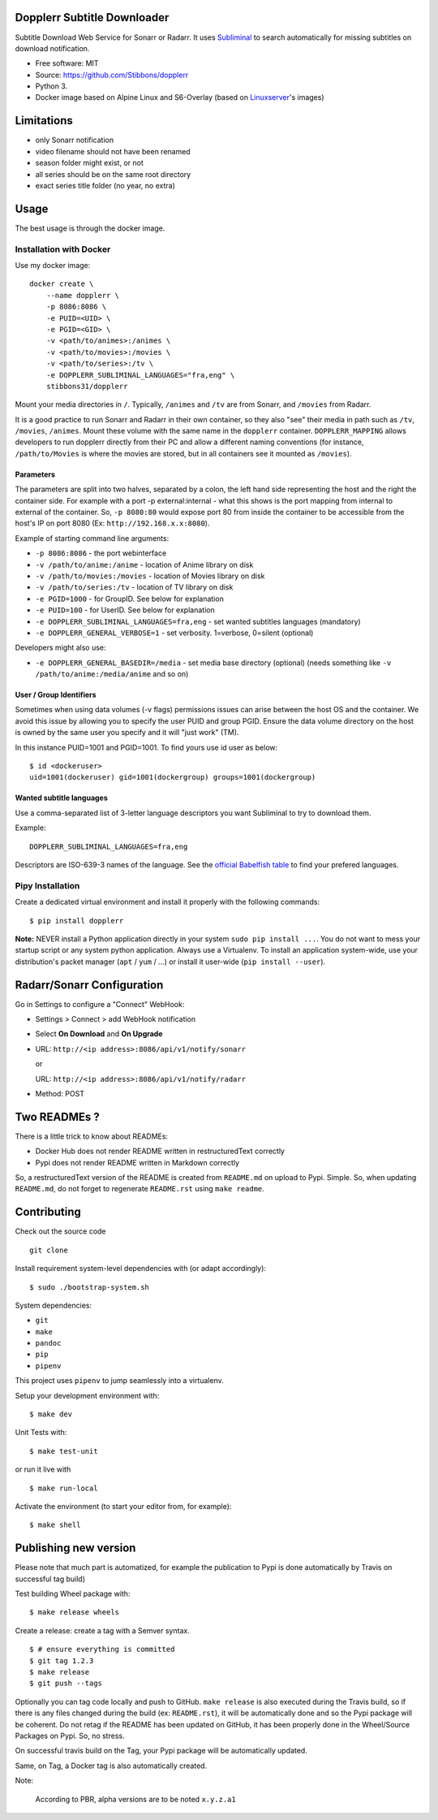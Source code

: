 Dopplerr Subtitle Downloader
============================

|Build Status| |Docker Automated buil| |Pypi package| |PyPI| |Coverage
Status| |codecov| |Maintainability| |MIT licensed|

Subtitle Download Web Service for Sonarr or Radarr. It uses
`Subliminal <https://github.com/Diaoul/subliminal>`__ to search
automatically for missing subtitles on download notification.

-  Free software: MIT
-  Source: https://github.com/Stibbons/dopplerr
-  Python 3.
-  Docker image based on Alpine Linux and S6-Overlay (based on
   `Linuxserver <https://www.linuxserver.io/>`__'s images)

Limitations
===========

-  only Sonarr notification
-  video filename should not have been renamed
-  season folder might exist, or not
-  all series should be on the same root directory
-  exact series title folder (no year, no extra)

Usage
=====

The best usage is through the docker image.

Installation with Docker
------------------------

Use my docker image:

::

    docker create \
        --name dopplerr \
        -p 8086:8086 \
        -e PUID=<UID> \
        -e PGID=<GID> \
        -v <path/to/animes>:/animes \
        -v <path/to/movies>:/movies \
        -v <path/to/series>:/tv \
        -e DOPPLERR_SUBLIMINAL_LANGUAGES="fra,eng" \
        stibbons31/dopplerr

Mount your media directories in ``/``. Typically, ``/animes`` and
``/tv`` are from Sonarr, and ``/movies`` from Radarr.

It is a good practice to run Sonarr and Radarr in their own container,
so they also "see" their media in path such as ``/tv``, ``/movies``,
``/animes``. Mount these volume with the same name in the ``dopplerr``
container. ``DOPPLERR_MAPPING`` allows developers to run dopplerr
directly from their PC and allow a different naming conventions (for
instance, ``/path/to/Movies`` is where the movies are stored, but in all
containers see it mounted as ``/movies``).

Parameters
~~~~~~~~~~

The parameters are split into two halves, separated by a colon, the left
hand side representing the host and the right the container side. For
example with a port -p external:internal - what this shows is the port
mapping from internal to external of the container. So, ``-p 8080:80``
would expose port 80 from inside the container to be accessible from the
host's IP on port 8080 (Ex: ``http://192.168.x.x:8080``).

Example of starting command line arguments:

-  ``-p 8086:8086`` - the port webinterface
-  ``-v /path/to/anime:/anime`` - location of Anime library on disk
-  ``-v /path/to/movies:/movies`` - location of Movies library on disk
-  ``-v /path/to/series:/tv`` - location of TV library on disk
-  ``-e PGID=1000`` - for GroupID. See below for explanation
-  ``-e PUID=100`` - for UserID. See below for explanation
-  ``-e DOPPLERR_SUBLIMINAL_LANGUAGES=fra,eng`` - set wanted subtitles
   languages (mandatory)
-  ``-e DOPPLERR_GENERAL_VERBOSE=1`` - set verbosity. 1=verbose,
   0=silent (optional)

Developers might also use:

-  ``-e DOPPLERR_GENERAL_BASEDIR=/media`` - set media base directory
   (optional) (needs something like ``-v /path/to/anime:/media/anime``
   and so on)

User / Group Identifiers
~~~~~~~~~~~~~~~~~~~~~~~~

Sometimes when using data volumes (-v flags) permissions issues can
arise between the host OS and the container. We avoid this issue by
allowing you to specify the user PUID and group PGID. Ensure the data
volume directory on the host is owned by the same user you specify and
it will "just work" (TM).

In this instance PUID=1001 and PGID=1001. To find yours use id user as
below:

::

    $ id <dockeruser>
    uid=1001(dockeruser) gid=1001(dockergroup) groups=1001(dockergroup)

Wanted subtitle languages
~~~~~~~~~~~~~~~~~~~~~~~~~

Use a comma-separated list of 3-letter language descriptors you want
Subliminal to try to download them.

Example:

::

    DOPPLERR_SUBLIMINAL_LANGUAGES=fra,eng

Descriptors are ISO-639-3 names of the language. See the `official
Babelfish
table <https://github.com/Diaoul/babelfish/blob/f403000dd63092cfaaae80be9f309fd85c7f20c9/babelfish/data/iso-639-3.tab>`__
to find your prefered languages.

Pipy Installation
-----------------

Create a dedicated virtual environment and install it properly with the
following commands:

::

    $ pip install dopplerr

**Note:** NEVER install a Python application directly in your system
``sudo pip install ...``. You do not want to mess your startup script or
any system python application. Always use a Virtualenv. To install an
application system-wide, use your distribution's packet manager (``apt``
/ ``yum`` / ...) or install it user-wide (``pip install --user``).

Radarr/Sonarr Configuration
===========================

Go in Settings to configure a "Connect" WebHook:

-  Settings > Connect > add WebHook notification
-  Select **On Download** and **On Upgrade**
-  URL: ``http://<ip address>:8086/api/v1/notify/sonarr``

   or

   URL: ``http://<ip address>:8086/api/v1/notify/radarr``
-  Method: POST

Two READMEs ?
=============

There is a little trick to know about READMEs:

-  Docker Hub does not render README written in restructuredText
   correctly
-  Pypi does not render README written in Markdown correctly

So, a restructuredText version of the README is created from
``README.md`` on upload to Pypi. Simple. So, when updating
``README.md``, do not forget to regenerate ``README.rst`` using
``make readme``.

Contributing
============

Check out the source code

::

    git clone

Install requirement system-level dependencies with (or adapt
accordingly):

::

    $ sudo ./bootstrap-system.sh

System dependencies:

-  ``git``
-  ``make``
-  ``pandoc``
-  ``pip``
-  ``pipenv``

This project uses ``pipenv`` to jump seamlessly into a virtualenv.

Setup your development environment with:

::

    $ make dev

Unit Tests with:

::

    $ make test-unit

or run it live with

::

    $ make run-local

Activate the environment (to start your editor from, for example):

::

    $ make shell

Publishing new version
======================

Please note that much part is automatized, for example the publication
to Pypi is done automatically by Travis on successful tag build)

Test building Wheel package with:

::

    $ make release wheels

Create a release: create a tag with a Semver syntax.

::

    $ # ensure everything is committed
    $ git tag 1.2.3
    $ make release
    $ git push --tags

Optionally you can tag code locally and push to GitHub. ``make release``
is also executed during the Travis build, so if there is any files
changed during the build (ex: ``README.rst``), it will be automatically
done and so the Pypi package will be coherent. Do not retag if the
README has been updated on GitHub, it has been properly done in the
Wheel/Source Packages on Pypi. So, no stress.

On successful travis build on the Tag, your Pypi package will be
automatically updated.

Same, on Tag, a Docker tag is also automatically created.

Note:

    According to PBR, alpha versions are to be noted ``x.y.z.a1``

.. |Build Status| image:: https://travis-ci.org/Stibbons/dopplerr.svg?branch=master
   :target: https://travis-ci.org/Stibbons/dopplerr
.. |Docker Automated buil| image:: https://img.shields.io/docker/build/stibbons31/dopplerr.svg
   :target: https://hub.docker.com/r/stibbons31/dopplerr/builds/
.. |Pypi package| image:: https://badge.fury.io/py/dopplerr.svg
   :target: https://pypi.python.org/pypi/dopplerr/
.. |PyPI| image:: https://img.shields.io/pypi/pyversions/dopplerr.svg
   :target: https://pypi.python.org/pypi/dopplerr/
.. |Coverage Status| image:: https://coveralls.io/repos/github/Stibbons/dopplerr/badge.svg?branch=master
   :target: https://coveralls.io/github/Stibbons/dopplerr?branch=master
.. |codecov| image:: https://codecov.io/gh/Stibbons/dopplerr/branch/master/graph/badge.svg
   :target: https://codecov.io/gh/Stibbons/dopplerr
.. |Maintainability| image:: https://api.codeclimate.com/v1/badges/62d3040e8e7f37e637bf/maintainability
   :target: https://codeclimate.com/github/Stibbons/dopplerr/maintainability
.. |MIT licensed| image:: https://img.shields.io/badge/license-MIT-blue.svg
   :target: ./LICENSE
